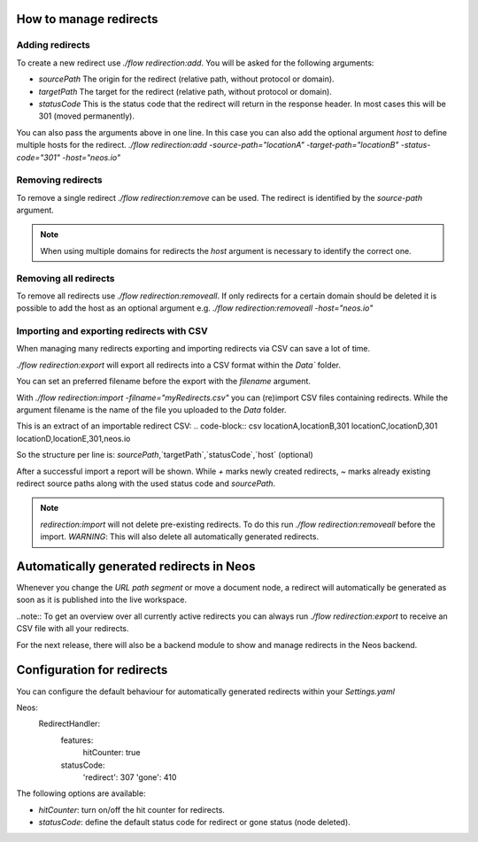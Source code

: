 =======================
How to manage redirects
=======================


Adding redirects
================
To create a new redirect use `./flow redirection:add`. You will be asked for the following arguments:

- `sourcePath` The origin for the redirect (relative path, without protocol or domain).
- `targetPath` The target for the redirect (relative path, without protocol or domain).
- `statusCode` This is the status code that the redirect will return in the response header. In most cases this will be 301 (moved permanently).


You can also pass the arguments above in one line. In this case you can also add the optional argument `host` to define multiple hosts for the redirect.
`./flow redirection:add -source-path="locationA" -target-path="locationB" -status-code="301" -host="neos.io"`

Removing redirects
==================
To remove a single redirect `./flow redirection:remove` can be used. The redirect is identified by the `source-path` argument.

.. note:: When using multiple domains for redirects the `host` argument is necessary to identify the correct one.

Removing all redirects
======================
To remove all redirects use `./flow redirection:removeall`.
If only redirects for a certain domain should be deleted it is possible to add the host as an optional argument e.g. `./flow redirection:removeall -host="neos.io"`

Importing and exporting redirects with CSV
==========================================
When managing many redirects exporting and importing redirects via CSV can save a lot of time.

`./flow redirection:export` will export all redirects into a CSV format within the `Data`` folder.

You can set an preferred filename before the export with the `filename` argument.

With `./flow redirection:import -filname="myRedirects.csv"` you can (re)import CSV files containing redirects.
While the argument filename is the name of the file you uploaded to the `Data` folder.

This is an extract of an importable redirect CSV:
.. code-block:: csv
locationA,locationB,301
locationC,locationD,301
locationD,locationE,301,neos.io

So the structure per line is:
`sourcePath`,`targetPath`,`statusCode`,`host` (optional)


After a successful import a report will be shown. While `+` marks newly created redirects, `~` marks already existing redirect source paths along with the used status code and `sourcePath`.


.. note:: `redirection:import` will not delete pre-existing redirects. To do this run `./flow redirection:removeall` before the import. *WARNING*: This will also delete all automatically generated redirects.

=========================================
Automatically generated redirects in Neos
=========================================

Whenever you change the `URL path segment` or move a document node, a redirect will automatically be generated as soon as it is published into the live workspace.

..note:: To get an overview over all currently active redirects you can always run `./flow redirection:export` to receive an CSV file with all your redirects.

For the next release, there will also be a backend module to show and manage redirects in the Neos backend.

===========================
Configuration for redirects
===========================

You can configure the default behaviour for automatically generated redirects within your `Settings.yaml`

.. code-block:: yaml

Neos:
 RedirectHandler:
  features:
    hitCounter: true
  statusCode:
    'redirect': 307
    'gone': 410


The following options are available:

- `hitCounter`: turn on/off the hit counter for redirects.
- `statusCode`: define the default status code for redirect or gone status (node deleted).